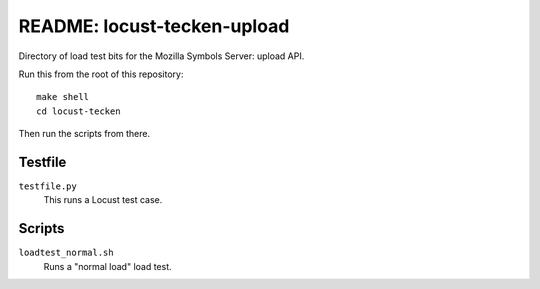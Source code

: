 ============================
README: locust-tecken-upload
============================

Directory of load test bits for the Mozilla Symbols Server: upload API.

Run this from the root of this repository::

    make shell
    cd locust-tecken

Then run the scripts from there.


Testfile
========

``testfile.py``
    This runs a Locust test case.


Scripts
=======

``loadtest_normal.sh``
    Runs a "normal load" load test.
